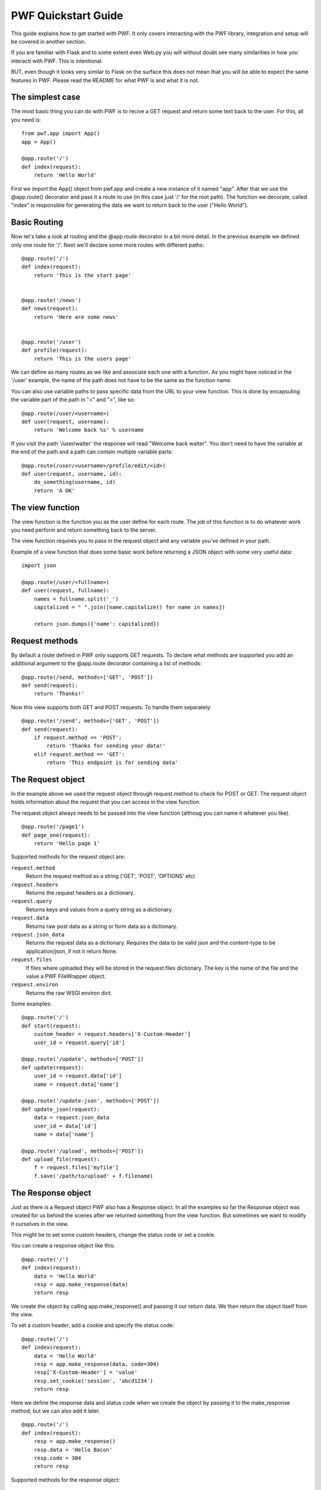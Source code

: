 .. _quickstart

PWF Quickstart Guide
====================

This guide explains how to get started with PWF. It only covers interacting
with the PWF library, integration and setup will be covered in another
section.

If you are familiar with Flask and to some extent even Web.py you will
without doubt see many similarities in how you interacti with PWF. 
This is intentional.

BUT, even though it looks very similar to Flask on the surface this
does not mean that you will be able to expect the same features in PWF.
Please read the README for what PWF is and what it is not.


The simplest case
-----------------

The most basic thing you can do with PWF is to recive a GET request
and return some text back to the user. For this, all you need is: ::
    
    from pwf.app import App()
    app = App()

    @app.route('/')
    def index(request):
        return 'Hello World'


First we import the App() object from pwf.app and create a new instance of
it named "app". After that we use the @app.route() decorator and pass it a
route to use (in this case just '/' for the root path). The function we
decorate, called "index" is responsible for generating the data we want
to return back to the user ("Hello World").


Basic Routing
-------------

Now let's take a look at routing and the @app.route decorator in a bit more
detail. In the previous example we defined only one route for '/'. Next
we'll declare some more routes with different paths: ::

    @app.route('/')
    def index(request):
        return 'This is the start page'


    @app.route('/news')
    def news(request):
        return 'Here are some news'


    @app.route('/user')
    def profile(request):
        return 'This is the users page'
        

We can define as many routes as we like and associate each one with a function.
As you might have noticed in the '/user' example, the name of the
path does not have to be the same as the function name.

You can also use variable paths to pass specific data from the URL to your
view function. This is done by encapsuling the variable part of the path
in "<" and ">", like so: ::
    
    @app.route(/user/<username>)
    def user(request, username):
        return 'Welcome back %s' % username

If you visit the path '/user/walter' the response will read "Welcome back walter".
You don't need to have the variable at the end of the path and a path can contain
multiple variable parts: ::

    @app.route(/user/<username>/profile/edit/<id>)
    def user(request, username, id):
        do_something(username, id)
        return 'A OK'



The view function
-----------------

The view function is the function you as the user define for each route. The job
of this function is to do whatever work you need perform and return something
back to the server.

The view function requires you to pass in the request object and any variable
you've defined in your path.

Example of a view function that does some basic work before returning
a JSON object with some very useful data: ::
    
    import json    

    @app.route(/user/<fullname>)
    def user(request, fullname):
        names = fullname.split('_')
        capitalized = " ".join([name.capitalize() for name in names])

        return json.dumps({'name': capitalized})



Request methods
---------------

By default a route defined in PWF only supports GET requests. To declare what
methods are supported you add an additional argument to the @app.route
decorator containing a list of methods: ::

    @app.route(/send, methods=['GET', 'POST'])
    def send(request):
        return 'Thanks!'

Now this view supports both GET and POST requests. To handle them
separately: ::

    @app.route('/send', methods=['GET', 'POST'])
    def send(request):
        if request.method == 'POST':
            return 'Thanks for sending your data!'
        elif request.method == 'GET':
            return 'This endpoint is for sending data'



The Request object
------------------

In the example above we used the request object through request.method to
check for POST or GET. The request object holds information about
the request that you can access in the view function.

The request object always needs to be passed into the view function
(althoug you can name it whatever you like). ::
    
    @app.route('/page1')
    def page_one(request):
        return 'Hello page 1'


Supported methods for the request object are:

``request.method``
    Return the request method as a string ('GET', 'POST', 'OPTIONS' etc)

``request.headers``
    Returns the request headers as a dictionary.

``request.query``
    Returns keys and values from a query string as a dictionary.

``request.data``
    Returns raw post data as a string or form data as a dictionary.

``request.json_data``
    Returns the request data as a dictionary. Requires the data to be
    valid json and the content-type to be application/json, if not it
    return None.

``request.files``
    If files where uploaded they will be stored in the request.files
    dictionary. The key is the name of the file and the value a PWF
    FileWrapper object.

``request.environ``
    Returns the raw WSGI environ dict.


Some examples: ::
    
    @app.route('/')
    def start(request):
        custom_header = request.headers['X-Custom-Header']
        user_id = request.query['id']

    @app.route('/update', methods=['POST'])
    def update(request):
        user_id = request.data['id']
        name = request.data['name']

    @app.route('/update-json', methods=['POST'])
    def update_json(request):
        data = request.json_data
        user_id = data['id']
        name = data['name']
    
    @app.route('/upload', methods=['POST'])
    def upload_file(request):
        f = request.files['myfile']
        f.save('/path/to/upload' + f.filename)



The Response object
-------------------

Just as there is a Request object PWF also has a Response object.
In all the examples so far the Response object was created for us behind
the scenes after we returned something from the view function. But
sometimes we want to modify it ourselves in the view.

This might be to set some custom headers, change the status code or
set a cookie.

You can create a response object like this: ::

    @app.route('/')
    def index(request):
        data = 'Hello World'
        resp = app.make_response(data)
        return resp

We create the object by calling app.make_response() and passing it our
return data. We then return the object itself from the view. 

To set a custom header, add a cookie and specify the status code: ::
    
    @app.route('/')
    def index(request):
        data = 'Hello World'
        resp = app.make_response(data, code=304) 
        resp['X-Custom-Header'] = 'value'
        resp.set_cookie('session', 'abcd1234')
        return resp

Here we define the response data and status code when we create the
object by passing it to the make_response method, but we can also
add it later. ::

    @app.route('/')
    def index(request):
        resp = app.make_response()
        resp.data = 'Hello Bacon'
        resp.code = 304
        return resp

Supported methods for the response object:

    - ``response.data``

    - ``response.headers``

    - ``response.set_cookie(key, value)``

    - ``response.code``


Using app.first and app.last
----------------------------

The "first" and "last" decorators are used to apply a function before or after
any request. Useful if you want to perform the same operation on all requests.


app.first
---------

Executed before the request reaches the view function. The app.first function
takes the request object as an argument and if the function returns a
not None value the view function is skipped and that value returned to the
server. If nothing is returned the view function will get executed normally.

Example of using @app.first to check the content type of incoming requests and
return 405 for all 'text/plain' requests: ::

    @app.first()
    def check_content_type(request):
        if request.headers['CONTENT_TYPE'] == 'text/plain':
            resp = app.make_response()
            resp.code = 405
            return resp

app.last
--------

Executed after the view function returns and before the response gets
sent back to the server. The app.last function takes the response object
as an argument and also needs to return a response object.

Example of using @app.last to add a content-type header to all requests: ::
    
    @app.last()
    def add_header(response):
        response.headers['Content-Type'] = 'application/json'
        return response


Working with groups
------------------

Sometimes adding rules to all incoming or outgoing requests is too general.
Here you can use groups to define what rules should be applied to what routes.

To define a group you add group="group-name" as an argument to both the routes
that should be included and the @app.last() decorator.

Example: ::
    
    @app.route('/')
    def view_func(request):
        return 'Hello'

    @app.route('/json', group='json_data')
    def view_func(request):
        return json.dumps({'data': 'Hello'})

    @app.last(group='json_data')
    def add_header(response):
        response.headers['Content-Type'] = 'application/json'
        return response


In the example above the add_header function will only be applied to
the '/json' route.



